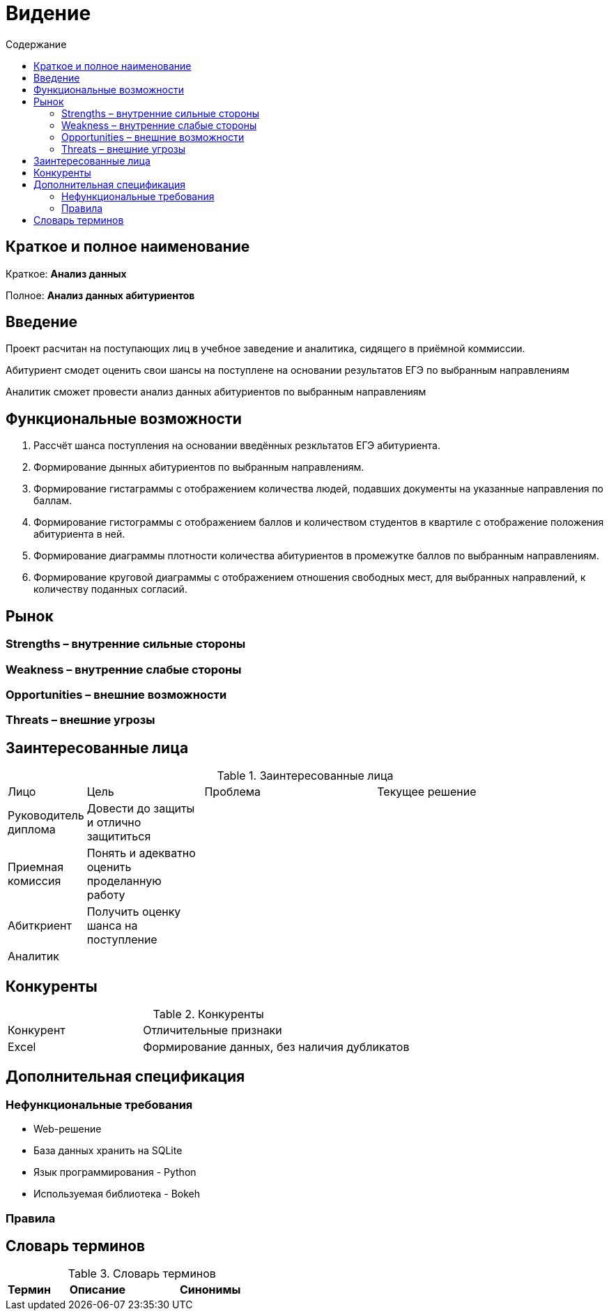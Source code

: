 :experimental:
:toc:
:toc-title: Содержание
:toclevels: 4

= Видение

== Краткое и полное наименование
Краткое: *Анализ данных*

Полное: *Анализ данных абитуриентов*

== Введение
Проект расчитан на поступающих лиц в учебное заведение и аналитика, сидящего в приёмной коммиссии. 

Абитуриент смодет оценить свои шансы на поступлене на основании результатов ЕГЭ по выбранным направлениям

Аналитик сможет провести анализ данных абитуриентов по выбранным направлениям  

== Функциональные возможности

. Рассчёт шанса поступления на основании введённых резкльтатов ЕГЭ абитуриента.
. Формирование дынных абитуриентов по выбранным направлениям.
. Формирование гистаграммы с отображением количества людей, подавших документы на указанные направления по баллам.
. Формирование гистограммы с отображением баллов и количеством студентов в квартиле с отображение положения абитуриента в ней.
. Формирование диаграммы плотности количества абитуриентов в промежутке баллов по выбранным направлениям.
. Формирование круговой диаграммы с отображением отношения свободных мест, для выбранных направлений, к количеству поданных согласий.

== Рынок

=== Strengths – внутренние сильные стороны


=== Weakness – внутренние слабые стороны


=== Opportunities – внешние возможности


=== Threats – внешние угрозы


== Заинтересованные лица

.Заинтересованные лица
[cols="1,2,3,4"]
|===
|Лицо |Цель |Проблема |Текущее решение
|Руководитель диплома|Довести до защиты и отлично защититься||
|Приемная комиссия|Понять и адекватно оценить проделанную работу||
|Абиткриент|Получить оценку шанса на поступление||
|Аналитик|||
|===


== Конкуренты

.Конкуренты
[cols="1,2"]
|===
|Конкурент |Отличительные признаки
|Excel|Формирование данных, без наличия дубликатов

|===

== Дополнительная спецификация

=== Нефункциональные требования
- Web-решение
- База данных хранить на SQLite
- Язык программирования - Python
- Используемая библиотека - Bokeh


=== Правила



== Словарь терминов

.Словарь терминов
[cols="1,2,3"]
|===
|Термин |Описание| Синонимы

|===
